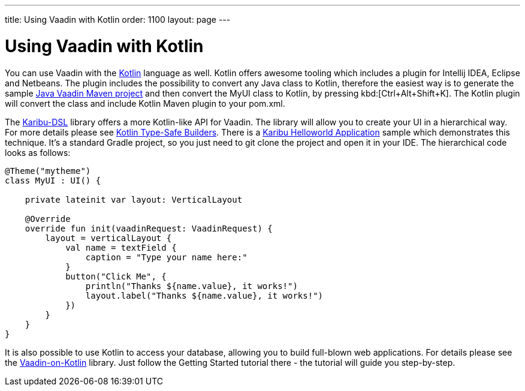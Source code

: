 ---
title: Using Vaadin with Kotlin
order: 1100
layout: page
---

[[getting-started.kotlin]]
= Using Vaadin with Kotlin

You can use Vaadin with the link:https://kotlinlang.org/[Kotlin] language as well. Kotlin offers
awesome tooling which includes a plugin for Intellij IDEA, Eclipse and Netbeans.
The plugin includes the possibility to convert any Java class to Kotlin, therefore the easiest way
is to generate the sample link:https://vaadin.com/maven[Java Vaadin Maven project] and
then convert the [filename]#MyUI# class to Kotlin, by pressing
kbd:[Ctrl+Alt+Shift+K]. The Kotlin plugin will convert the class and include Kotlin Maven plugin
to your [filename]#pom.xml#.

The link:https://github.com/mvysny/karibu-dsl[Karibu-DSL] library offers a more Kotlin-like
API for Vaadin. The library will allow you to create
your UI in a hierarchical way. For more details please see
link:https://kotlinlang.org/docs/reference/type-safe-builders.html[Kotlin Type-Safe Builders].
There is a link:https://github.com/mvysny/karibu-helloworld-application[Karibu Helloworld Application]
sample which demonstrates this technique. It's a standard Gradle project, so you
just need to git clone the project and open it in your IDE. The hierarchical code looks as follows:

[source, kotlin]
----
@Theme("mytheme")
class MyUI : UI() {

    private lateinit var layout: VerticalLayout

    @Override
    override fun init(vaadinRequest: VaadinRequest) {
        layout = verticalLayout {
            val name = textField {
                caption = "Type your name here:"
            }
            button("Click Me", {
                println("Thanks ${name.value}, it works!")
                layout.label("Thanks ${name.value}, it works!")
            })
        }
    }
}
----

It is also possible to use Kotlin to access your database, allowing you to build full-blown
web applications. For details please see the
link:http://www.vaadinonkotlin.eu/[Vaadin-on-Kotlin] library. Just follow
the Getting Started tutorial there - the tutorial will guide you step-by-step.
